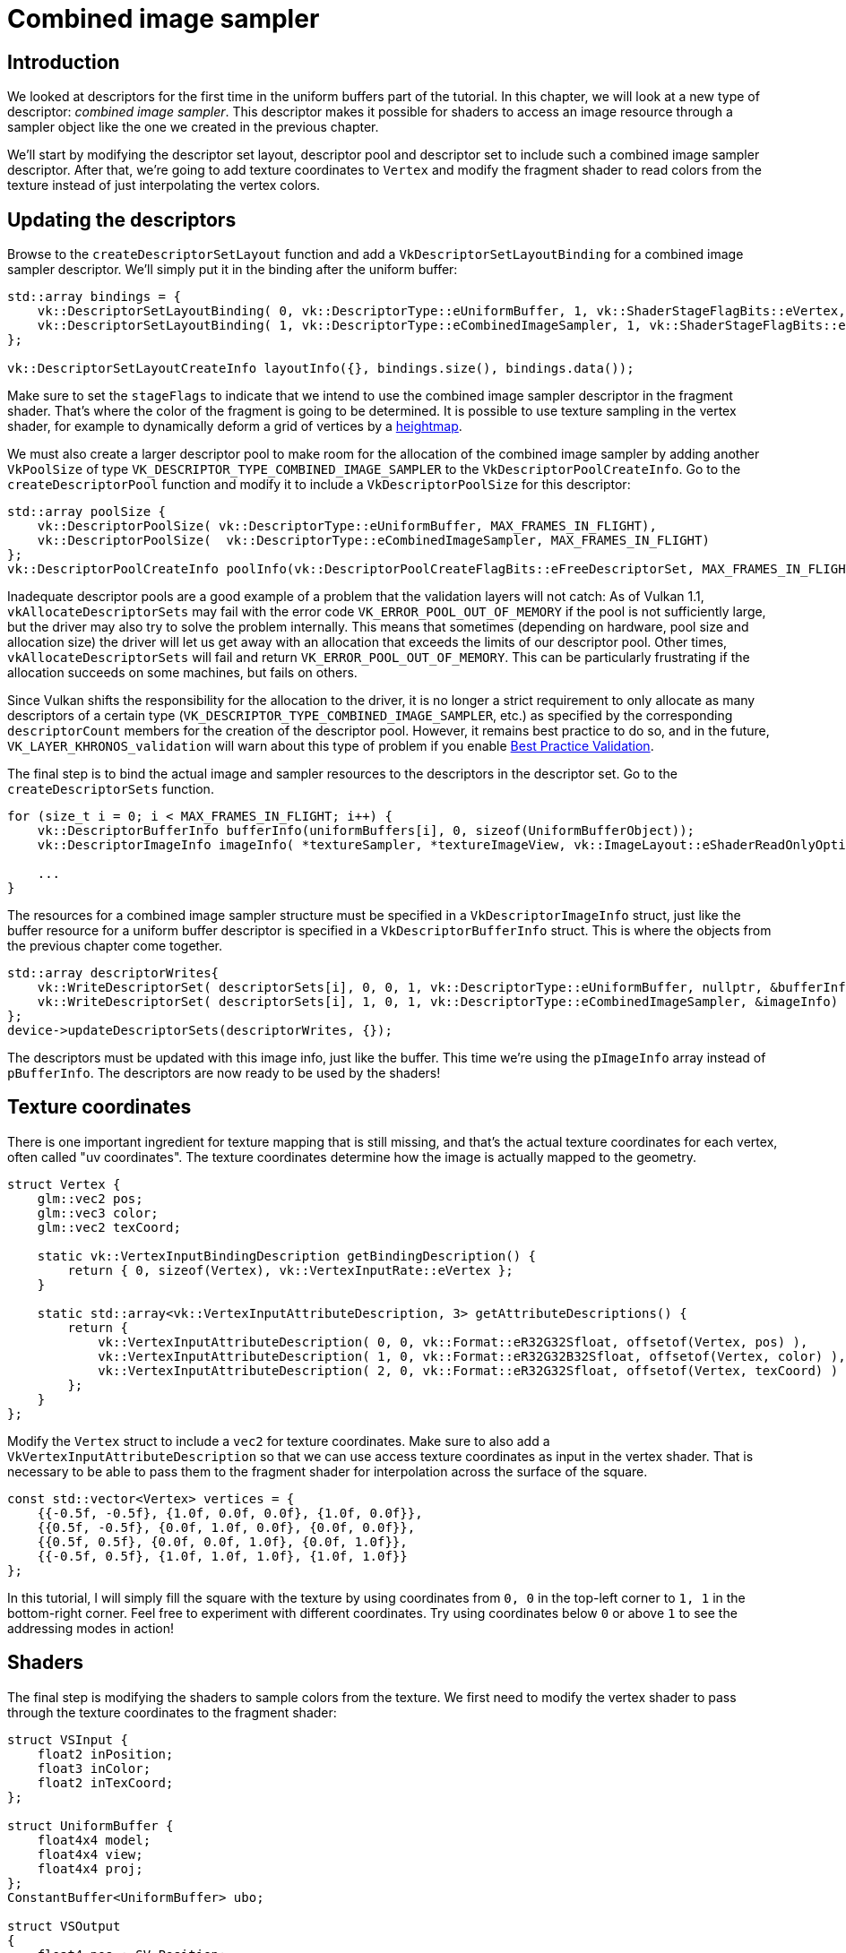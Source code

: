 :pp: {plus}{plus}

= Combined image sampler

== Introduction

We looked at descriptors for the first time in the uniform buffers part of the tutorial.
In this chapter, we will look at a new type of descriptor: _combined image sampler_.
This descriptor makes it possible for shaders to access an image resource through a sampler object like the one we created in the previous chapter.

We'll start by modifying the descriptor set layout, descriptor pool and descriptor set to include such a combined image sampler descriptor.
After that, we're going to add texture coordinates to `Vertex` and modify the fragment shader to read colors from the texture instead of just interpolating the vertex colors.

== Updating the descriptors

Browse to the `createDescriptorSetLayout` function and add a `VkDescriptorSetLayoutBinding` for a combined image sampler descriptor.
We'll simply put it in the binding after the uniform buffer:

[,c++]
----
std::array bindings = {
    vk::DescriptorSetLayoutBinding( 0, vk::DescriptorType::eUniformBuffer, 1, vk::ShaderStageFlagBits::eVertex, nullptr),
    vk::DescriptorSetLayoutBinding( 1, vk::DescriptorType::eCombinedImageSampler, 1, vk::ShaderStageFlagBits::eFragment, nullptr)
};

vk::DescriptorSetLayoutCreateInfo layoutInfo({}, bindings.size(), bindings.data());
----

Make sure to set the `stageFlags` to indicate that we intend to use the combined image sampler descriptor in the fragment shader.
That's where the color of the fragment is going to be determined.
It is possible to use texture sampling in the vertex shader, for example to dynamically deform a grid of vertices by a https://en.wikipedia.org/wiki/Heightmap[heightmap].

We must also create a larger descriptor pool to make room for the allocation of the combined image sampler by adding another `VkPoolSize` of type `VK_DESCRIPTOR_TYPE_COMBINED_IMAGE_SAMPLER` to the `VkDescriptorPoolCreateInfo`.
Go to the `createDescriptorPool` function and modify it to include a `VkDescriptorPoolSize` for this descriptor:

[,c++]
----
std::array poolSize {
    vk::DescriptorPoolSize( vk::DescriptorType::eUniformBuffer, MAX_FRAMES_IN_FLIGHT),
    vk::DescriptorPoolSize(  vk::DescriptorType::eCombinedImageSampler, MAX_FRAMES_IN_FLIGHT)
};
vk::DescriptorPoolCreateInfo poolInfo(vk::DescriptorPoolCreateFlagBits::eFreeDescriptorSet, MAX_FRAMES_IN_FLIGHT, poolSize);
----

Inadequate descriptor pools are a good example of a problem that the validation layers will not catch: As of Vulkan 1.1, `vkAllocateDescriptorSets` may fail with the error code `VK_ERROR_POOL_OUT_OF_MEMORY` if the pool is not sufficiently large, but the driver may also try to solve the problem internally.
This means that sometimes (depending on hardware, pool size and allocation size) the driver will let us get away with an allocation that exceeds the limits of our descriptor pool.
Other times, `vkAllocateDescriptorSets` will fail and return `VK_ERROR_POOL_OUT_OF_MEMORY`.
This can be particularly frustrating if the allocation succeeds on some machines, but fails on others.

Since Vulkan shifts the responsibility for the allocation to the driver, it is no longer a strict requirement to only allocate as many descriptors of a certain type (`VK_DESCRIPTOR_TYPE_COMBINED_IMAGE_SAMPLER`, etc.) as specified by the corresponding `descriptorCount` members for the creation of the descriptor pool.
However, it remains best practice to do so, and in the future, `VK_LAYER_KHRONOS_validation` will warn about this type of problem if you enable https://vulkan.lunarg.com/doc/view/latest/windows/best_practices.html[Best Practice Validation].

The final step is to bind the actual image and sampler resources to the descriptors in the descriptor set.
Go to the `createDescriptorSets` function.

[,c++]
----
for (size_t i = 0; i < MAX_FRAMES_IN_FLIGHT; i++) {
    vk::DescriptorBufferInfo bufferInfo(uniformBuffers[i], 0, sizeof(UniformBufferObject));
    vk::DescriptorImageInfo imageInfo( *textureSampler, *textureImageView, vk::ImageLayout::eShaderReadOnlyOptimal );

    ...
}
----

The resources for a combined image sampler structure must be specified in a `VkDescriptorImageInfo` struct, just like the buffer resource for a uniform buffer descriptor is specified in a `VkDescriptorBufferInfo` struct.
This is where the objects from the previous chapter come together.

[,c++]
----
std::array descriptorWrites{
    vk::WriteDescriptorSet( descriptorSets[i], 0, 0, 1, vk::DescriptorType::eUniformBuffer, nullptr, &bufferInfo ),
    vk::WriteDescriptorSet( descriptorSets[i], 1, 0, 1, vk::DescriptorType::eCombinedImageSampler, &imageInfo)
};
device->updateDescriptorSets(descriptorWrites, {});
----

The descriptors must be updated with this image info, just like the buffer.
This time we're using the `pImageInfo` array instead of `pBufferInfo`.
The descriptors are now ready to be used by the shaders!

== Texture coordinates

There is one important ingredient for texture mapping that is still missing, and that's the actual texture coordinates for each vertex, often called "uv coordinates".
The texture coordinates determine how the image is actually mapped to the geometry.

[,c++]
----
struct Vertex {
    glm::vec2 pos;
    glm::vec3 color;
    glm::vec2 texCoord;

    static vk::VertexInputBindingDescription getBindingDescription() {
        return { 0, sizeof(Vertex), vk::VertexInputRate::eVertex };
    }

    static std::array<vk::VertexInputAttributeDescription, 3> getAttributeDescriptions() {
        return {
            vk::VertexInputAttributeDescription( 0, 0, vk::Format::eR32G32Sfloat, offsetof(Vertex, pos) ),
            vk::VertexInputAttributeDescription( 1, 0, vk::Format::eR32G32B32Sfloat, offsetof(Vertex, color) ),
            vk::VertexInputAttributeDescription( 2, 0, vk::Format::eR32G32Sfloat, offsetof(Vertex, texCoord) )
        };
    }
};
----

Modify the `Vertex` struct to include a `vec2` for texture coordinates.
Make sure to also add a `VkVertexInputAttributeDescription` so that we can use access texture coordinates as input in the vertex shader.
That is necessary to be able to pass them to the fragment shader for interpolation across the surface of the square.

[,c++]
----
const std::vector<Vertex> vertices = {
    {{-0.5f, -0.5f}, {1.0f, 0.0f, 0.0f}, {1.0f, 0.0f}},
    {{0.5f, -0.5f}, {0.0f, 1.0f, 0.0f}, {0.0f, 0.0f}},
    {{0.5f, 0.5f}, {0.0f, 0.0f, 1.0f}, {0.0f, 1.0f}},
    {{-0.5f, 0.5f}, {1.0f, 1.0f, 1.0f}, {1.0f, 1.0f}}
};
----

In this tutorial, I will simply fill the square with the texture by using coordinates from `0, 0` in the top-left corner to `1, 1` in the bottom-right corner.
Feel free to experiment with different coordinates.
Try using coordinates below `0` or above `1` to see the addressing modes in action!

== Shaders

The final step is modifying the shaders to sample colors from the texture.
We first need to modify the vertex shader to pass through the texture coordinates to the fragment shader:

[,slang]
----
struct VSInput {
    float2 inPosition;
    float3 inColor;
    float2 inTexCoord;
};

struct UniformBuffer {
    float4x4 model;
    float4x4 view;
    float4x4 proj;
};
ConstantBuffer<UniformBuffer> ubo;

struct VSOutput
{
    float4 pos : SV_Position;
    float3 fragColor;
    float2 fragTexCoord;
};

[shader("vertex")]
VSOutput vertMain(VSInput input) {
    VSOutput output;
    output.pos = mul(ubo.proj, mul(ubo.view, mul(ubo.model, float4(input.inPosition, 0.0, 1.0))));
    output.fragColor = input.inColor;
    output.fragTexCoord = input.inTexCoord;
    return output;
}

Sampler2D texture;

[shader("fragment")]
float4 fragMain(VSOutput vertIn) : SV_TARGET {
   return texture.Sample(vertIn.fragTexCoord);
}
----

You should see something like the image below.
Remember to recompile the shaders!

image::/images/texcoord_visualization.png[]

The green channel represents the horizontal coordinates and the red channel the vertical coordinates.
The black and yellow corners confirm that the texture coordinates are correctly interpolated from `0, 0` to `1, 1` across the square.
Visualizing data using colors is the shader programming equivalent of `printf` debugging, for lack of a better option!

A sampler represents a combined image sampler descriptor in Slang.
Add a reference to it in the fragment shader:

[,slang]
----
Sampler2D texture;
----

There are equivalent `sampler1D` and `sampler3D` types for other types of images.
Make sure to use the correct binding here.

[,slang]
----
void main() {
    outColor = texture(texSampler, fragTexCoord);
}
----

Textures are sampled using the built-in `texture` function.
It takes a `sampler` and coordinate as arguments.
The sampler automatically takes care of the filtering and transformations in the background.
You should now see the texture on the square when you run the application:

image::/images/texture_on_square.png[]

Try experimenting with the addressing modes by scaling the texture coordinates to values higher than `1`.
For example, the following fragment shader produces the result in the image below when using `VK_SAMPLER_ADDRESS_MODE_REPEAT`:

[,glsl]
----
[shader("fragment")]
float4 fragMain(VSOutput vertIn) : SV_TARGET {
   return texture.Sample(vertIn.fragTexCoord);
}
----

image::/images/texture_on_square_repeated.png[]

You can also manipulate the texture colors using the vertex colors:

[,slang]
----
[shader("fragment")]
float4 fragMain(VSOutput vertIn) : SV_TARGET {
   return vec4(vertIn.fragColor * texture.Sample(vertIn.fragTexCoord).rgb, 1.0);
}
----

I've separated the RGB and alpha channels here to not scale the alpha channel.

image::/images/texture_on_square_colorized.png[]

You now know how to access images in shaders!
This is a very powerful technique when combined with images that are also written to in framebuffers.
You can use these images as inputs to implement cool effects like post-processing and camera displays within the 3D world.

In the xref:07_Depth_buffering.adoc[next chapter] we'll learn how to add depth buffering for properly sorting objects.

link:/attachments/26_texture_mapping.cpp[C{pp} code] /
link:/attachments/26_shader_textures.slang[Slang shader]

